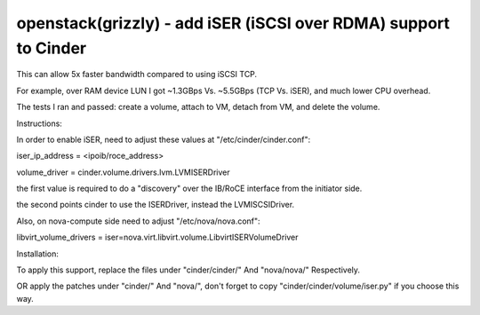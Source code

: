 openstack(grizzly) - add iSER (iSCSI over RDMA) support to Cinder
========================================================

This can allow 5x faster bandwidth compared to using iSCSI TCP.

For example, over RAM device LUN I got ~1.3GBps Vs. ~5.5GBps (TCP Vs. iSER), and much lower CPU overhead.

The tests I ran and passed: create a volume, attach to VM, detach from VM, and delete the volume.


Instructions:

In order to enable iSER, need to adjust these values at "/etc/cinder/cinder.conf":

iser_ip_address = <ipoib/roce_address>

volume_driver = cinder.volume.drivers.lvm.LVMISERDriver

the first value is required to do a "discovery" over the IB/RoCE interface from the initiator side.

the second points cinder to use the ISERDriver, instead the LVMISCSIDriver.

Also, on nova-compute side need to adjust "/etc/nova/nova.conf":

libvirt_volume_drivers = iser=nova.virt.libvirt.volume.LibvirtISERVolumeDriver


Installation:

To apply this support, replace the files under "cinder/cinder/" And "nova/nova/" Respectively.

OR apply the patches under "cinder/" And "nova/", don't forget to copy "cinder/cinder/volume/iser.py" if you choose this way.

